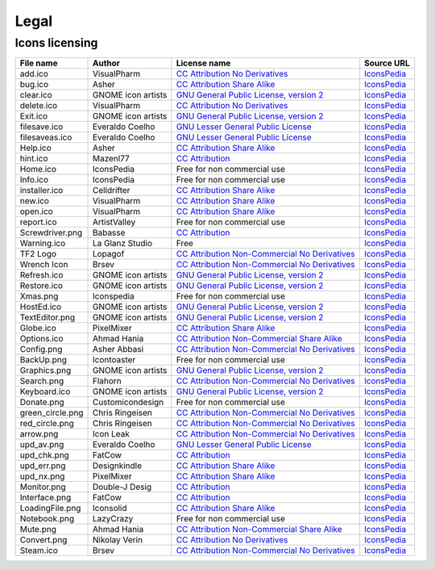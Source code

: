 .. This file is a part of SRC Repair project. For more information
.. visit official site: https://www.easycoding.org/projects/srcrepair
..
.. Copyright (c) 2011 - 2020 EasyCoding Team (ECTeam).
.. Copyright (c) 2005 - 2020 EasyCoding Team.
..
.. This program is free software: you can redistribute it and/or modify
.. it under the terms of the GNU General Public License as published by
.. the Free Software Foundation, either version 3 of the License, or
.. (at your option) any later version.
..
.. This program is distributed in the hope that it will be useful,
.. but WITHOUT ANY WARRANTY; without even the implied warranty of
.. MERCHANTABILITY or FITNESS FOR A PARTICULAR PURPOSE.  See the
.. GNU General Public License for more details.
..
.. You should have received a copy of the GNU General Public License
.. along with this program. If not, see <http://www.gnu.org/licenses/>.
.. _legal:

**********************************
Legal
**********************************

.. index:: icons, licensing
.. _legal-icons:

Icons licensing
==========================================

.. csv-table::
    :header: "**File name**", "**Author**", "**License name**", "**Source URL**"

    "add.ico", "VisualPharm", "`CC Attribution No Derivatives <https://creativecommons.org/licenses/by-nd/4.0/legalcode>`_", "`IconsPedia <https://www.iconspedia.com/icon/add--880.html>`__"
    "bug.ico", "Asher", "`CC Attribution Share Alike <https://creativecommons.org/licenses/by-sa/4.0/legalcode>`_", "`IconsPedia <https://www.iconspedia.com/icon/bug-8000.html>`__"
    "clear.ico", "GNOME icon artists", "`GNU General Public License, version 2 <https://www.gnu.org/licenses/old-licenses/gpl-2.0.html>`_", "`IconsPedia <https://www.iconspedia.com/icon/gnome-edit-clear-10--7.html>`__"
    "delete.ico", "VisualPharm", "`CC Attribution No Derivatives <https://creativecommons.org/licenses/by-nd/4.0/legalcode>`_", "`IconsPedia <https://www.iconspedia.com/icon/delete--832.html>`__"
    "Exit.ico", "GNOME icon artists", "`GNU General Public License, version 2 <https://www.gnu.org/licenses/old-licenses/gpl-2.0.html>`_", "`IconsPedia <https://www.iconspedia.com/icon/gnome-application-exit-10-41.html>`__"
    "filesave.ico", "Everaldo Coelho", "`GNU Lesser General Public License <https://opensource.org/licenses/LGPL-2.1>`_", "`IconsPedia <https://www.iconspedia.com/icon/save-file-4082.html>`__"
    "filesaveas.ico", "Everaldo Coelho", "`GNU Lesser General Public License <https://opensource.org/licenses/LGPL-2.1>`_", "`IconsPedia <https://www.iconspedia.com/icon/file-save-as-4083.html>`__"
    "Help.ico", "Asher", "`CC Attribution Share Alike <https://creativecommons.org/licenses/by-sa/4.0/legalcode>`_", "`IconsPedia <https://www.iconspedia.com/icon/help-8051.html>`__"
    "hint.ico", "Mazenl77", "`CC Attribution <https://creativecommons.org/licenses/by/4.0/legalcode>`_", "`IconsPedia <https://www.iconspedia.com/icon/help-1601.html>`__"
    "Home.ico", "IconsPedia", "Free for non commercial use", "`IconsPedia <https://www.iconspedia.com/icon/home--205.html>`__"
    "Info.ico", "IconsPedia", "Free for non commercial use", "`IconsPedia <https://www.iconspedia.com/icon/info--206.html>`__"
    "installer.ico", "Celldrifter", "`CC Attribution Share Alike <https://creativecommons.org/licenses/by-sa/4.0/legalcode>`_", "`IconsPedia <https://www.iconspedia.com/icon/installer-1817.html>`__"
    "new.ico", "VisualPharm", "`CC Attribution Share Alike <https://creativecommons.org/licenses/by-sa/4.0/legalcode>`_", "`IconsPedia <https://www.iconspedia.com/icon/new--84-.html>`__"
    "open.ico", "VisualPharm", "`CC Attribution Share Alike <https://creativecommons.org/licenses/by-sa/4.0/legalcode>`_", "`IconsPedia <https://www.iconspedia.com/icon/open--851.html>`__"
    "report.ico", "ArtistValley", "Free for non commercial use", "`IconsPedia <https://www.iconspedia.com/icon/task-report-hot-3-17.html>`__"
    "Screwdriver.png", "Babasse", "`CC Attribution <https://creativecommons.org/licenses/by/4.0/legalcode>`_", "`IconsPedia <https://www.iconspedia.com/icon/screwdriver-1468.html>`__"
    "Warning.ico", "La Glanz Studio", "Free", "`IconsPedia <https://www.iconspedia.com/icon/warning-16712.html>`__"
    "TF2 Logo", "Lopagof", "`CC Attribution Non-Commercial No Derivatives <https://creativecommons.org/licenses/by-nc-nd/4.0/legalcode>`_", "`IconsPedia <https://www.iconspedia.com/icon/team-fortress-2-4585.html>`__"
    "Wrench Icon", "Brsev", "`CC Attribution Non-Commercial No Derivatives <https://creativecommons.org/licenses/by-nc-nd/4.0/legalcode>`_", "`IconsPedia <https://www.iconspedia.com/icon/wrench-14054.html>`__"
    "Refresh.ico", "GNOME icon artists", "`GNU General Public License, version 2 <https://www.gnu.org/licenses/old-licenses/gpl-2.0.html>`_", "`IconsPedia <https://www.iconspedia.com/icon/gnome-view-refresh-111-4.html>`__"
    "Restore.ico", "GNOME icon artists", "`GNU General Public License, version 2 <https://www.gnu.org/licenses/old-licenses/gpl-2.0.html>`_", "`IconsPedia <https://www.iconspedia.com/icon/gnome-edit-undo-11006.html>`__"
    "Xmas.png", "Iconspedia", "Free for non commercial use", "`IconsPedia <https://www.iconspedia.com/icon/santa-hat-17458.html>`__"
    "HostEd.ico", "GNOME icon artists", "`GNU General Public License, version 2 <https://www.gnu.org/licenses/old-licenses/gpl-2.0.html>`_", "`IconsPedia <https://www.iconspedia.com/icon/gnome-text-html-11177.html>`__"
    "TextEditor.png", "GNOME icon artists", "`GNU General Public License, version 2 <https://www.gnu.org/licenses/old-licenses/gpl-2.0.html>`_", "`IconsPedia <https://www.iconspedia.com/icon/gnome-edit-undo-11006.html>`__"
    "Globe.ico", "PixelMixer", "`CC Attribution Share Alike <https://creativecommons.org/licenses/by-sa/4.0/legalcode>`_", "`IconsPedia <https://www.iconspedia.com/icon/globe-11618.html>`__"
    "Options.ico", "Ahmad Hania", "`CC Attribution Non-Commercial Share Alike <https://creativecommons.org/licenses/by-nc-sa/4.0/legalcode>`_", "`IconsPedia <https://www.iconspedia.com/icon/options-1321-.html>`__"
    "Config.png", "Asher Abbasi", "`CC Attribution Non-Commercial No Derivatives <https://creativecommons.org/licenses/by-nc-nd/4.0/legalcode>`_", "`IconsPedia <https://www.iconspedia.com/icon/systemconfiguration-12064.html>`__"
    "BackUp.png", "Icontoaster", "Free for non commercial use", "`IconsPedia <https://www.iconspedia.com/icon/backup-2047.html>`__"
    "Graphics.png", "GNOME icon artists", "`GNU General Public License, version 2 <https://www.gnu.org/licenses/old-licenses/gpl-2.0.html>`_", "`IconsPedia <https://www.iconspedia.com/icon/gnome-applications-graphics-10-46.html>`__"
    "Search.png", "Flahorn", "`CC Attribution Non-Commercial No Derivatives <https://creativecommons.org/licenses/by-nc-nd/4.0/legalcode>`_", "`IconsPedia <https://www.iconspedia.com/icon/search-26-2.html>`__"
    "Keyboard.ico", "GNOME icon artists", "`GNU General Public License, version 2 <https://www.gnu.org/licenses/old-licenses/gpl-2.0.html>`_", "`IconsPedia <https://www.iconspedia.com/icon/gnome-preferences-desktop-keyboard-1113-.html>`__"
    "Donate.png", "Customicondesign", "Free for non commercial use", "`IconsPedia <https://www.iconspedia.com/icon/us-dollar-18656.html>`__"
    "green_circle.png", "Chris Ringeisen", "`CC Attribution Non-Commercial No Derivatives <https://creativecommons.org/licenses/by-nc-nd/4.0/legalcode>`_", "`IconsPedia <https://www.iconspedia.com/icon/green-circle-icon-25988.html>`__"
    "red_circle.png", "Chris Ringeisen", "`CC Attribution Non-Commercial No Derivatives <https://creativecommons.org/licenses/by-nc-nd/4.0/legalcode>`_", "`IconsPedia <https://www.iconspedia.com/icon/red-circle-icon-25995.html>`__"
    "arrow.png", "Icon Leak", "`CC Attribution Non-Commercial No Derivatives <https://creativecommons.org/licenses/by-nc-nd/4.0/legalcode>`_", "`IconsPedia <https://www.iconspedia.com/icon/arrow-right-icon-26296.html>`__"
    "upd_av.png", "Everaldo Coelho", "`GNU Lesser General Public License <https://opensource.org/licenses/LGPL-2.1>`_", "`IconsPedia <https://www.iconspedia.com/icon/update-recommended-4016.html>`__"
    "upd_chk.png", "FatCow", "`CC Attribution <https://creativecommons.org/licenses/by/4.0/legalcode>`_", "`IconsPedia <https://www.iconspedia.com/icon/update-icon-22163.html>`__"
    "upd_err.png", "Designkindle", "`CC Attribution Share Alike <https://creativecommons.org/licenses/by-sa/4.0/legalcode>`_", "`IconsPedia <https://www.iconspedia.com/icon/cross-icon-40924.html>`__"
    "upd_nx.png", "PixelMixer", "`CC Attribution Share Alike <https://creativecommons.org/licenses/by-sa/4.0/legalcode>`_", "`IconsPedia <https://www.iconspedia.com/icon/tick-11638.html>`__"
    "Monitor.png", "Double-J Desig", "`CC Attribution <https://creativecommons.org/licenses/by/4.0/legalcode>`_", "`IconsPedia <https://www.iconspedia.com/icon/monitor-icon-37548.html>`__"
    "Interface.png", "FatCow", "`CC Attribution <https://creativecommons.org/licenses/by/4.0/legalcode>`_", "`IconsPedia <https://www.iconspedia.com/icon/interface-preferences-icon-21275.html>`__"
    "LoadingFile.png", "Iconsolid", "`CC Attribution Share Alike <https://creativecommons.org/licenses/by-sa/4.0/legalcode>`_", "`IconsPedia <https://www.iconspedia.com/icon/cloud-loading-icon-49831.html>`__"
    "Notebook.png", "LazyCrazy", "Free for non commercial use", "`IconsPedia <https://www.iconspedia.com/icon/elegant--notebook-160--.html>`__"
    "Mute.png", "Ahmad Hania", "`CC Attribution Non-Commercial Share Alike <https://creativecommons.org/licenses/by-nc-sa/4.0/legalcode>`_", "`IconsPedia <https://www.iconspedia.com/icon/mute-13212.html>`__"
    "Convert.png", "Nikolay Verin", "`CC Attribution No Derivatives <https://creativecommons.org/licenses/by-nd/4.0/legalcode>`_", "`IconsPedia <https://www.iconspedia.com/icon/free-mp3-converter-icon-27169.html>`__"
    "Steam.ico", "Brsev", "`CC Attribution Non-Commercial No Derivatives <https://creativecommons.org/licenses/by-nc-nd/4.0/legalcode>`_", "`IconsPedia <https://www.iconspedia.com/icon/steam-1402-.html>`__"
